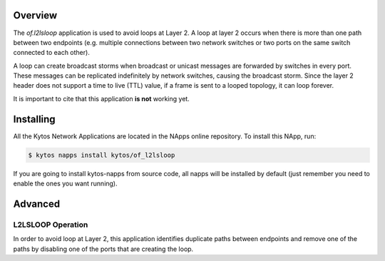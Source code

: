 Overview
========

The *of.l2lsloop* application is used to avoid loops at Layer 2. A loop
at layer 2 occurs when there is more than one path between two endpoints
(e.g. multiple connections between two network switches or two ports on
the same switch connected to each other).

A loop can create broadcast storms when broadcast or unicast messages
are forwarded by switches in every port. These messages can be
replicated indefinitely by network switches, causing the broadcast
storm. Since the layer 2 header does not support a time to live (TTL)
value, if a frame is sent to a looped topology, it can loop forever.

It is important to cite that this application **is not** working yet.

Installing
==========

All the Kytos Network Applications are located in the NApps online repository.
To install this NApp, run:

.. code:: shell

   $ kytos napps install kytos/of_l2lsloop

If you are going to install kytos-napps from source code, all napps will be
installed by default (just remember you need to enable the ones you want
running).

Advanced
========

L2LSLOOP Operation
------------------

In order to avoid loop at Layer 2, this application identifies duplicate
paths between endpoints and remove one of the paths by disabling one of
the ports that are creating the loop.
